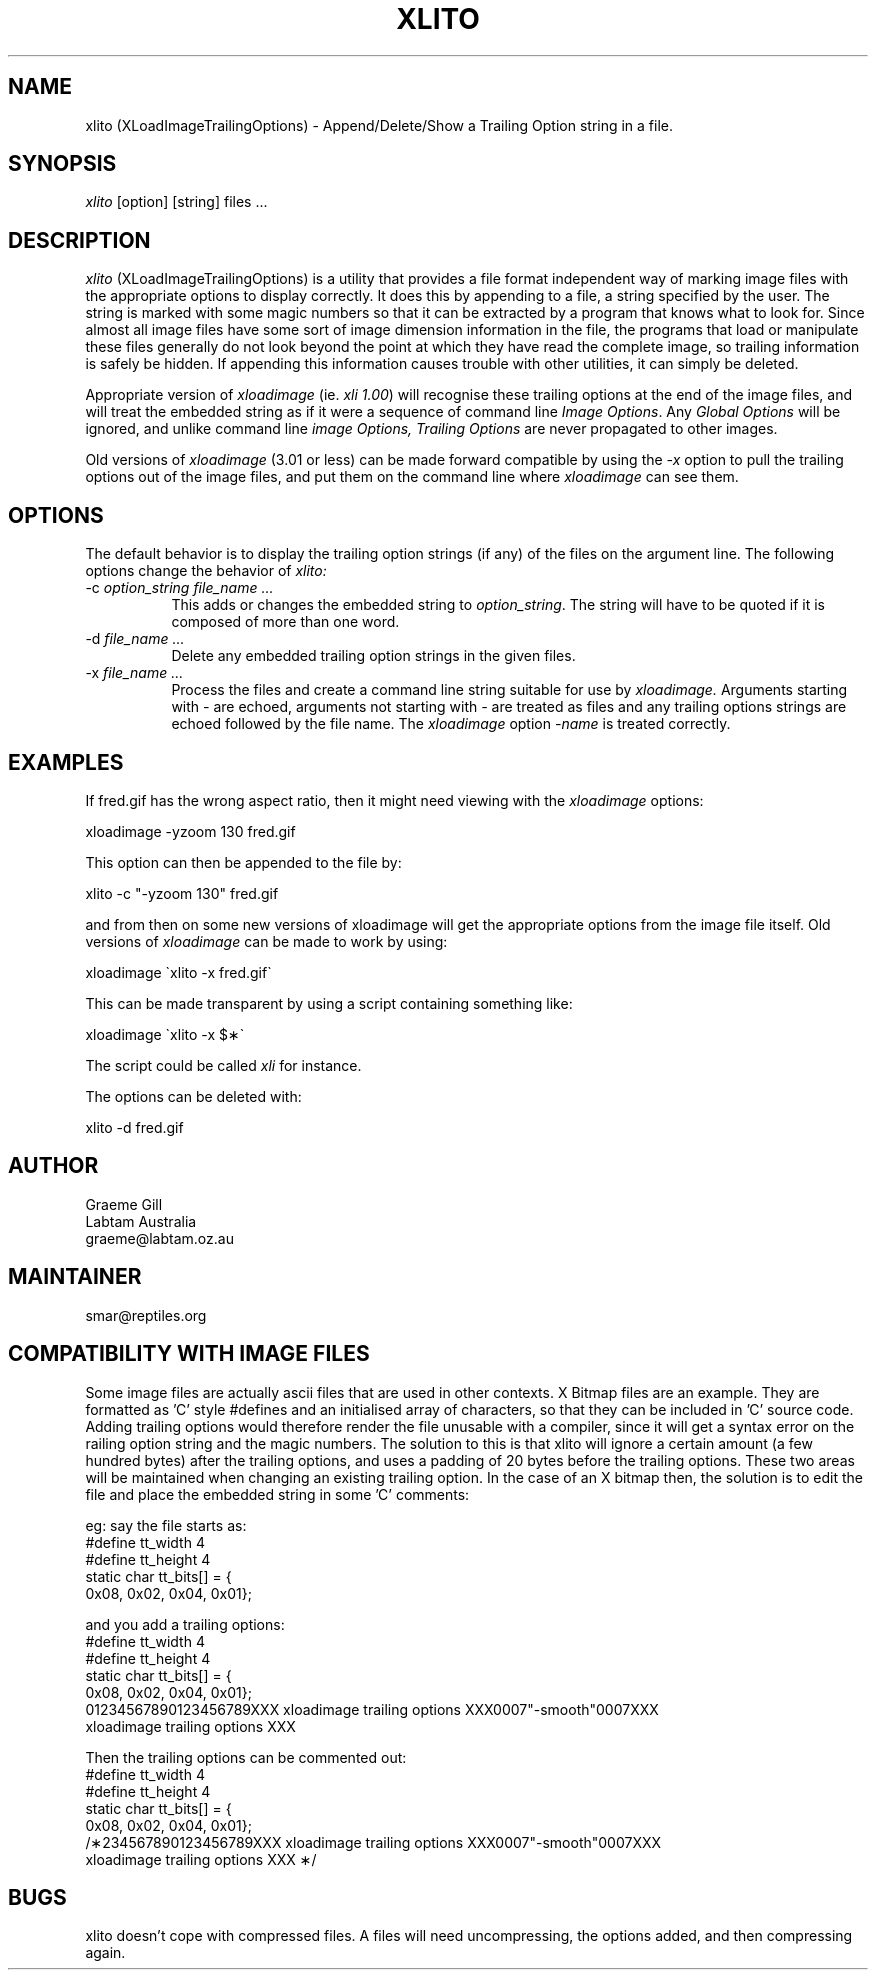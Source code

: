 .\"	@(#)x11:contrib/clients/xloadimage/xlito.man 1.3 93/07/29 Labtam
.\"	
.TH XLITO 1 "7 Jul 1993"
.SH NAME
xlito (XLoadImageTrailingOptions) \- Append/Delete/Show a Trailing Option 
string in a file.
.SH SYNOPSIS
\fIxlito\fR [option] [string] files ...
.SH DESCRIPTION
\fIxlito\fR (XLoadImageTrailingOptions) is a utility that provides
a file format independent way of marking image files with the appropriate
options to display correctly.  It does this by appending to a file, a string
specified by the user. The string is marked with some magic numbers so that
it can be extracted by a program that knows what to look for. Since almost all
image files have some sort of image dimension information in the file, the
programs that load or manipulate these files generally do not look beyond
the point at which they have read the complete image, so trailing information
is safely be hidden. If appending this information causes trouble with other
utilities, it can simply be deleted.
.PP
Appropriate version of \fIxloadimage\fR (ie. \fIxli 1.00\fR) will recognise
these trailing options at the end of the image files, and will treat the
embedded string as if it were a sequence of command line \fIImage Options\fR.
Any \fIGlobal Options\fR will be ignored, and unlike command line
\fIimage Options,\fR \fITrailing Options\fR are never propagated to other
images.
.PP
Old versions of \fIxloadimage\fR (3.01 or less) can be made forward compatible
by using the \fI-x\fR option to pull the trailing options out of the image files,
and put them on the command line where \fIxloadimage\fR can see them.
.SH OPTIONS
The default behavior is to display the trailing option strings (if any) of
the files on the argument line.  The following options change the behavior of
\fIxlito:\fR
.TP 8
-c \fIoption_string file_name ...\fR
This adds or changes the embedded string to \fIoption_string\fR. 
The string will have to be quoted if it is composed of more than one word.
.TP
-d \fIfile_name ...\fR
Delete any embedded trailing option strings in the given files.
.TP
-x \fIfile_name ...\fR
Process the files and create a command line string suitable for use by
\fIxloadimage.\fR Arguments starting with \fI-\fR are echoed, arguments
not starting with \fI-\fR are treated as files and any trailing options
strings are echoed followed by the file name. The \fIxloadimage\fR option
\fI-name\fR is treated correctly. 
.SH EXAMPLES
If fred.gif has the wrong aspect ratio, then it might need
viewing with the \fIxloadimage\fR options:
.sp
.ti +5
xloadimage -yzoom 130 fred.gif
.PP
This option can then be appended to the file by:
.sp
.ti +5
xlito -c "-yzoom 130" fred.gif
.PP
and from then on some new versions of xloadimage will get the appropriate options
from the image file itself. Old versions of \fIxloadimage\fR can be made to
work by using:
.sp
.ti +5
xloadimage \(gaxlito -x fred.gif\(ga
.PP
This can be made transparent by using a script containing something like:
.sp
.ti +5
xloadimage \(gaxlito -x $\(**\(ga
.PP
The script could be called \fIxli\fR for instance.
.PP
The options can be deleted with:
.sp
.ti +5
xlito -d fred.gif
.SH AUTHOR
.nf
Graeme Gill
Labtam Australia
graeme@labtam.oz.au
.fi
.SH MAINTAINER
.nf
smar@reptiles.org
.fi
.SH COMPATIBILITY WITH IMAGE FILES
Some image files are actually ascii files that are used in other contexts.
X Bitmap files are an example. They are formatted as 'C' style
#defines and an initialised array of characters, so that they can be included
in 'C' source code.  Adding trailing options would therefore render the file
unusable with a compiler, since it will get a syntax error on the railing option
string and the magic numbers. The solution to this is that xlito will ignore a
certain amount (a few hundred bytes) after the trailing options, and uses a
padding of 20 bytes before the trailing options. These two areas will be
maintained when changing an existing trailing option. In the case of an X
bitmap then, the solution is to edit the file and place the embedded string
in some 'C' comments:
.PP
eg: say the file starts as:
.br
#define tt_width 4
.br
#define tt_height 4
.br
static char tt_bits[] = {
.br
   0x08, 0x02, 0x04, 0x01};
.PP
and you add a trailing options:
.br
#define tt_width 4
.br
#define tt_height 4
.br
static char tt_bits[] = {
.br
   0x08, 0x02, 0x04, 0x01};
.br
01234567890123456789XXX xloadimage trailing options XXX0007"-smooth"0007XXX
.br
xloadimage trailing options XXX
.PP
Then the trailing options can be commented out:
.br
#define tt_width 4
.br
#define tt_height 4
.br
static char tt_bits[] = {
.br
   0x08, 0x02, 0x04, 0x01};
.br
/\(**234567890123456789XXX xloadimage trailing options XXX0007"-smooth"0007XXX
.br
xloadimage trailing options XXX \(**/
.SH BUGS
xlito doesn't cope with compressed files. A files will need uncompressing, the
options added, and then compressing again.


